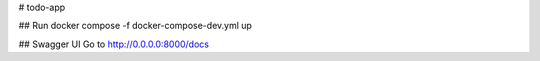 # todo-app

## Run
docker compose -f docker-compose-dev.yml up

## Swagger UI
Go to http://0.0.0.0:8000/docs